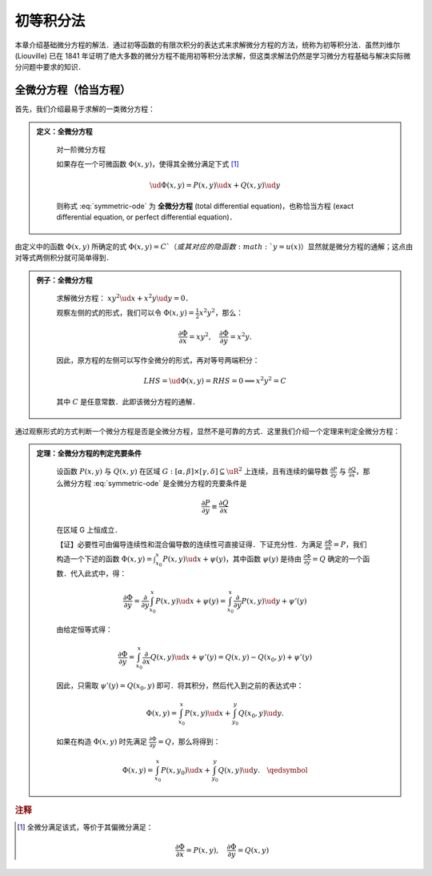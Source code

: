 初等积分法
==============

本章介绍基础微分方程的解法．通过初等函数的有限次积分的表达式来求解微分方程的方法，统称为初等积分法．虽然刘维尔 (Liouville) 已在 1841 年证明了绝大多数的微分方程不能用初等积分法求解，但这类求解法仍然是学习微分方程基础与解决实际微分问题中要求的知识．


全微分方程（恰当方程）
----------------------

首先，我们介绍最易于求解的一类微分方程：

.. admonition:: 定义：全微分方程
   :class: def

    对一阶微分方程

    .. math::
       :label: symmetric-ode
        
        P(x, y)\ud x + Q(x, y)\ud y = 0,

    如果存在一个可微函数 :math:`\Phi(x,y)`，使得其全微分满足下式 [#f3]_

    .. math::

        \ud \Phi(x, y) = P(x, y)\ud x + Q(x, y)\ud y
    
    则称式 :eq:`symmetric-ode` 为 **全微分方程** (total differential equation)，也称恰当方程 (exact differential equation, or perfect differential equation)．

由定义中的函数 :math:`\Phi(x, y)` 所确定的式 :math:`\Phi(x,y)=C`（或其对应的隐函数 :math:`y=u(x)`）显然就是微分方程的通解；这点由对等式两侧积分就可简单得到．


.. admonition:: 例子：全微分方程
   :class: eg

    求解微分方程： :math:`xy^2\ud x + x^2y\ud y = 0`．

    观察左侧的式的形式，我们可以令 :math:`\Phi(x,y) = \frac{1}{2}x^2y^2`，那么：

    .. math::

        \frac{\partial \Phi}{\partial x} = xy^2, \quad \frac{\partial \Phi}{\partial y} = x^2y.

    因此，原方程的左侧可以写作全微分的形式，再对等号两端积分：

    .. math::

        LHS = \ud \Phi(x,y) = RHS = 0 \implies x^2y^2 = C

    其中 :math:`C` 是任意常数．此即该微分方程的通解．


通过观察形式的方式判断一个微分方程是否是全微分方程，显然不是可靠的方式．这里我们介绍一个定理来判定全微分方程：

.. admonition:: 定理：全微分方程的判定充要条件
   :class: theorm

    设函数 :math:`P(x, y)` 与 :math:`Q(x,y)` 在区域 :math:`G: [\alpha, \beta]\times [\gamma, \delta] \subseteq \uR^2` 上连续，且有连续的偏导数 :math:`\frac{\partial P}{\partial y}` 与 :math:`\frac{\partial Q}{\partial x}`，那么微分方程 :eq:`symmetric-ode` 是全微分方程的充要条件是

    .. math::

        \frac{\partial P}{\partial y} \equiv \frac{\partial Q}{\partial x}

    在区域 G 上恒成立．

    【证】必要性可由偏导连续性和混合偏导数的连续性可直接证得．下证充分性．为满足 :math:`\frac{\partial \Phi}{\partial x} = P`，我们构造一个下述的函数 :math:`\Phi(x, y) = \int_{x_0}^x P(x,y)\ud x + \psi(y)`，其中函数 :math:`\psi(y)` 是待由 :math:`\frac{\partial \Phi}{\partial y} = Q` 确定的一个函数．代入此式中，得：

    .. math::
       
        \frac{\partial \Phi}{\partial y} = \frac{\partial}{\partial y} \int_{x_0}^x P(x,y)\ud x + \psi(y) = \int_{x_0}^x \frac{\partial}{\partial y}P(x, y)\ud y + \psi'(y)
    
    由给定恒等式得：

    .. math::
        
        \frac{\partial \Phi}{\partial y} = \int_{x_0}^x \frac{\partial}{\partial x}Q(x, y)\ud x + \psi'(y) = Q(x,y) - Q(x_0, y) + \psi'(y)
    
    因此，只需取 :math:`\psi'(y) = Q(x_0,y)` 即可．将其积分，然后代入到之前的表达式中：

    .. math::
        
        \Phi(x, y) = \int_{x_0}^x P(x,y)\ud x + \int_{y_0}^y Q(x_0, y)\ud y.
    
    如果在构造 :math:`\Phi(x,y)` 时先满足 :math:`\frac{\partial \Phi}{\partial y} = Q`，那么将得到：

    .. math::

        \Phi(x, y) = \int_{x_0}^x P(x,y_0)\ud x + \int_{y_0}^y Q(x, y)\ud y. \quad\qedsymbol


.. rubric:: 注释

.. [#f3] 全微分满足该式，等价于其偏微分满足：
    
    .. math::

        \frac{\partial \Phi}{\partial x} = P(x, y),\quad  \frac{\partial \Phi}{\partial y} = Q(x, y)